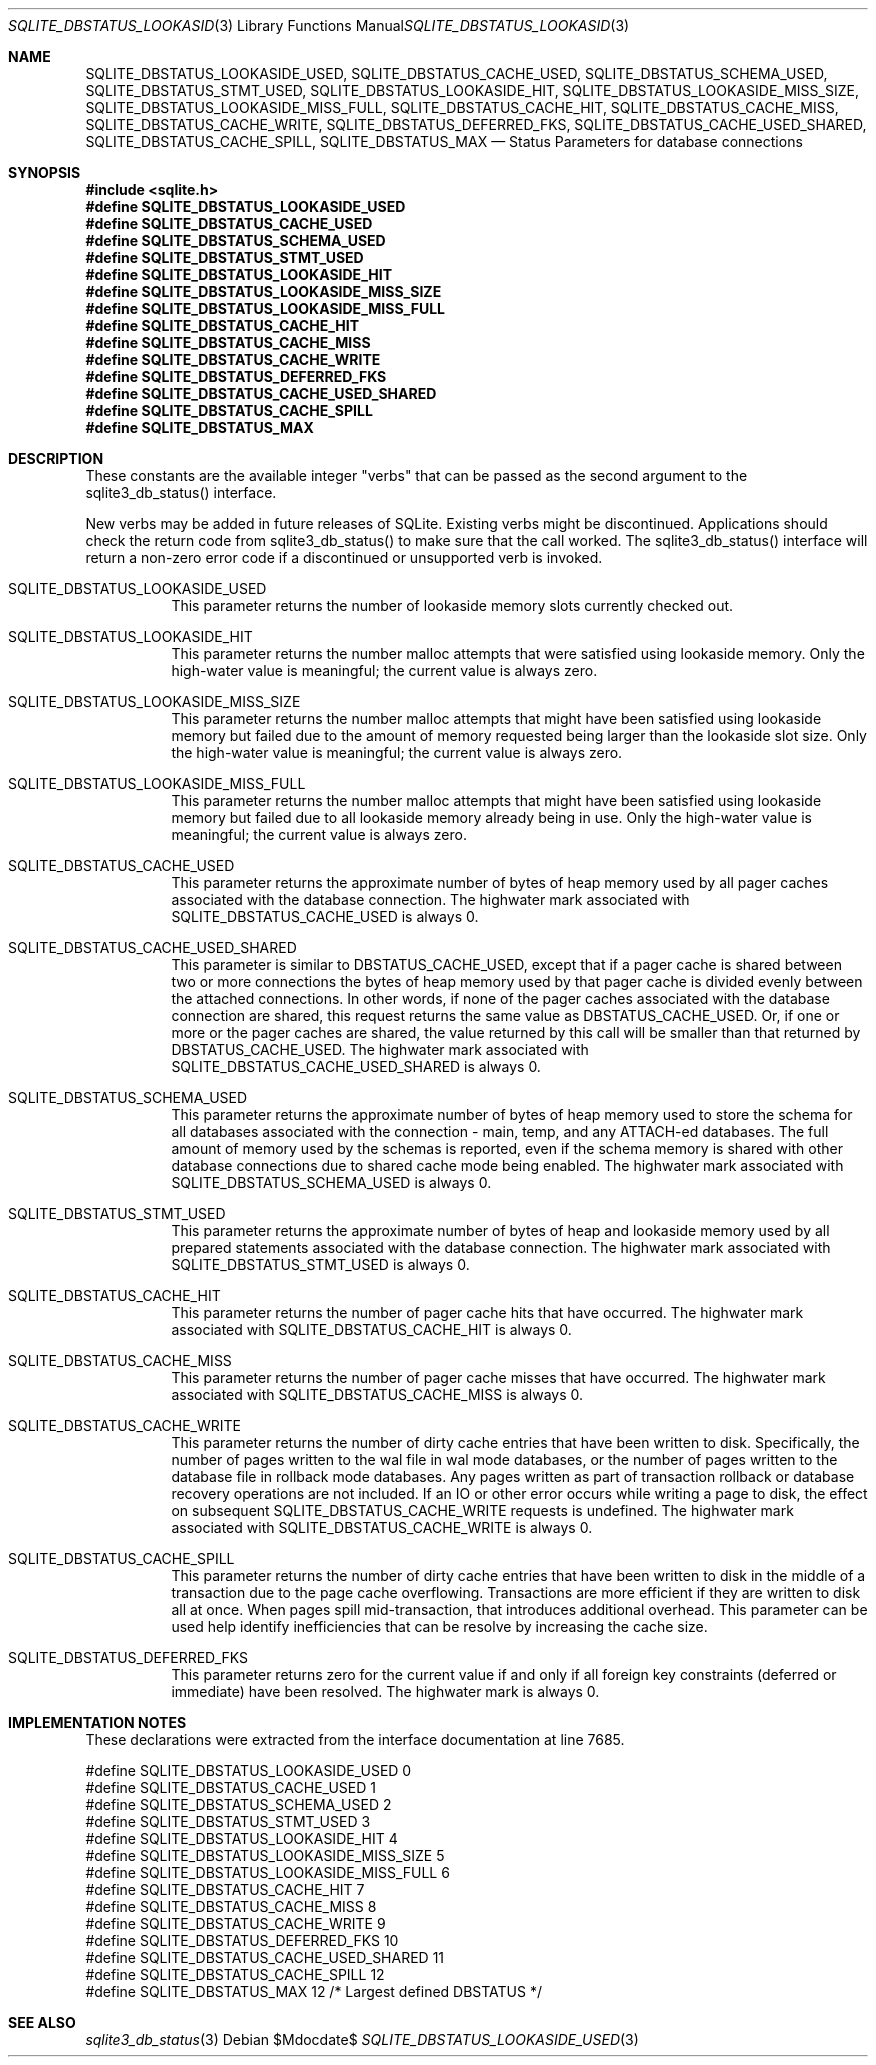 .Dd $Mdocdate$
.Dt SQLITE_DBSTATUS_LOOKASIDE_USED 3
.Os
.Sh NAME
.Nm SQLITE_DBSTATUS_LOOKASIDE_USED ,
.Nm SQLITE_DBSTATUS_CACHE_USED ,
.Nm SQLITE_DBSTATUS_SCHEMA_USED ,
.Nm SQLITE_DBSTATUS_STMT_USED ,
.Nm SQLITE_DBSTATUS_LOOKASIDE_HIT ,
.Nm SQLITE_DBSTATUS_LOOKASIDE_MISS_SIZE ,
.Nm SQLITE_DBSTATUS_LOOKASIDE_MISS_FULL ,
.Nm SQLITE_DBSTATUS_CACHE_HIT ,
.Nm SQLITE_DBSTATUS_CACHE_MISS ,
.Nm SQLITE_DBSTATUS_CACHE_WRITE ,
.Nm SQLITE_DBSTATUS_DEFERRED_FKS ,
.Nm SQLITE_DBSTATUS_CACHE_USED_SHARED ,
.Nm SQLITE_DBSTATUS_CACHE_SPILL ,
.Nm SQLITE_DBSTATUS_MAX
.Nd Status Parameters for database connections
.Sh SYNOPSIS
.In sqlite.h
.Fd #define SQLITE_DBSTATUS_LOOKASIDE_USED
.Fd #define SQLITE_DBSTATUS_CACHE_USED
.Fd #define SQLITE_DBSTATUS_SCHEMA_USED
.Fd #define SQLITE_DBSTATUS_STMT_USED
.Fd #define SQLITE_DBSTATUS_LOOKASIDE_HIT
.Fd #define SQLITE_DBSTATUS_LOOKASIDE_MISS_SIZE
.Fd #define SQLITE_DBSTATUS_LOOKASIDE_MISS_FULL
.Fd #define SQLITE_DBSTATUS_CACHE_HIT
.Fd #define SQLITE_DBSTATUS_CACHE_MISS
.Fd #define SQLITE_DBSTATUS_CACHE_WRITE
.Fd #define SQLITE_DBSTATUS_DEFERRED_FKS
.Fd #define SQLITE_DBSTATUS_CACHE_USED_SHARED
.Fd #define SQLITE_DBSTATUS_CACHE_SPILL
.Fd #define SQLITE_DBSTATUS_MAX
.Sh DESCRIPTION
These constants are the available integer "verbs" that can be passed
as the second argument to the sqlite3_db_status()
interface.
.Pp
New verbs may be added in future releases of SQLite.
Existing verbs might be discontinued.
Applications should check the return code from sqlite3_db_status()
to make sure that the call worked.
The sqlite3_db_status() interface will return a
non-zero error code if a discontinued or unsupported verb is invoked.
.Bl -tag -width Ds
.It SQLITE_DBSTATUS_LOOKASIDE_USED
This parameter returns the number of lookaside memory slots currently
checked out.
.It SQLITE_DBSTATUS_LOOKASIDE_HIT
This parameter returns the number malloc attempts that were satisfied
using lookaside memory.
Only the high-water value is meaningful; the current value is always
zero.
.It SQLITE_DBSTATUS_LOOKASIDE_MISS_SIZE
This parameter returns the number malloc attempts that might have been
satisfied using lookaside memory but failed due to the amount of memory
requested being larger than the lookaside slot size.
Only the high-water value is meaningful; the current value is always
zero.
.It SQLITE_DBSTATUS_LOOKASIDE_MISS_FULL
This parameter returns the number malloc attempts that might have been
satisfied using lookaside memory but failed due to all lookaside memory
already being in use.
Only the high-water value is meaningful; the current value is always
zero.
.It SQLITE_DBSTATUS_CACHE_USED
This parameter returns the approximate number of bytes of heap memory
used by all pager caches associated with the database connection.
The highwater mark associated with SQLITE_DBSTATUS_CACHE_USED is always
0.
.It SQLITE_DBSTATUS_CACHE_USED_SHARED
This parameter is similar to DBSTATUS_CACHE_USED, except that if a
pager cache is shared between two or more connections the bytes of
heap memory used by that pager cache is divided evenly between the
attached connections.
In other words, if none of the pager caches associated with the database
connection are shared, this request returns the same value as DBSTATUS_CACHE_USED.
Or, if one or more or the pager caches are shared, the value returned
by this call will be smaller than that returned by DBSTATUS_CACHE_USED.
The highwater mark associated with SQLITE_DBSTATUS_CACHE_USED_SHARED
is always 0.
.It SQLITE_DBSTATUS_SCHEMA_USED
This parameter returns the approximate number of bytes of heap memory
used to store the schema for all databases associated with the connection
- main, temp, and any ATTACH-ed databases.
The full amount of memory used by the schemas is reported, even if
the schema memory is shared with other database connections due to
shared cache mode being enabled.
The highwater mark associated with SQLITE_DBSTATUS_SCHEMA_USED is always
0.
.It SQLITE_DBSTATUS_STMT_USED
This parameter returns the approximate number of bytes of heap and
lookaside memory used by all prepared statements associated with the
database connection.
The highwater mark associated with SQLITE_DBSTATUS_STMT_USED is always
0.
.It SQLITE_DBSTATUS_CACHE_HIT
This parameter returns the number of pager cache hits that have occurred.
The highwater mark associated with SQLITE_DBSTATUS_CACHE_HIT is always
0.
.It SQLITE_DBSTATUS_CACHE_MISS
This parameter returns the number of pager cache misses that have occurred.
The highwater mark associated with SQLITE_DBSTATUS_CACHE_MISS is always
0.
.It SQLITE_DBSTATUS_CACHE_WRITE
This parameter returns the number of dirty cache entries that have
been written to disk.
Specifically, the number of pages written to the wal file in wal mode
databases, or the number of pages written to the database file in rollback
mode databases.
Any pages written as part of transaction rollback or database recovery
operations are not included.
If an IO or other error occurs while writing a page to disk, the effect
on subsequent SQLITE_DBSTATUS_CACHE_WRITE requests is undefined.
The highwater mark associated with SQLITE_DBSTATUS_CACHE_WRITE is always
0.
.It SQLITE_DBSTATUS_CACHE_SPILL
This parameter returns the number of dirty cache entries that have
been written to disk in the middle of a transaction due to the page
cache overflowing.
Transactions are more efficient if they are written to disk all at
once.
When pages spill mid-transaction, that introduces additional overhead.
This parameter can be used help identify inefficiencies that can be
resolve by increasing the cache size.
.It SQLITE_DBSTATUS_DEFERRED_FKS
This parameter returns zero for the current value if and only if all
foreign key constraints (deferred or immediate) have been resolved.
The highwater mark is always 0.
.El
.Pp
.Sh IMPLEMENTATION NOTES
These declarations were extracted from the
interface documentation at line 7685.
.Bd -literal
#define SQLITE_DBSTATUS_LOOKASIDE_USED       0
#define SQLITE_DBSTATUS_CACHE_USED           1
#define SQLITE_DBSTATUS_SCHEMA_USED          2
#define SQLITE_DBSTATUS_STMT_USED            3
#define SQLITE_DBSTATUS_LOOKASIDE_HIT        4
#define SQLITE_DBSTATUS_LOOKASIDE_MISS_SIZE  5
#define SQLITE_DBSTATUS_LOOKASIDE_MISS_FULL  6
#define SQLITE_DBSTATUS_CACHE_HIT            7
#define SQLITE_DBSTATUS_CACHE_MISS           8
#define SQLITE_DBSTATUS_CACHE_WRITE          9
#define SQLITE_DBSTATUS_DEFERRED_FKS        10
#define SQLITE_DBSTATUS_CACHE_USED_SHARED   11
#define SQLITE_DBSTATUS_CACHE_SPILL         12
#define SQLITE_DBSTATUS_MAX                 12   /* Largest defined DBSTATUS */
.Ed
.Sh SEE ALSO
.Xr sqlite3_db_status 3

